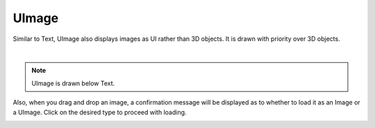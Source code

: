 #####################################
UImage
#####################################


Similar to Text, UImage also displays images as UI rather than 3D objects.
It is drawn with priority over 3D objects.



.. image:: ../img/operation_uimage_1.png
    :align: center

|

.. note::
    UImage is drawn below Text.


Also, when you drag and drop an image, a confirmation message will be displayed as to whether to load it as an Image or a UImage. Click on the desired type to proceed with loading.


.. image:: ../img/operation_uimage_2.png
    :align: center